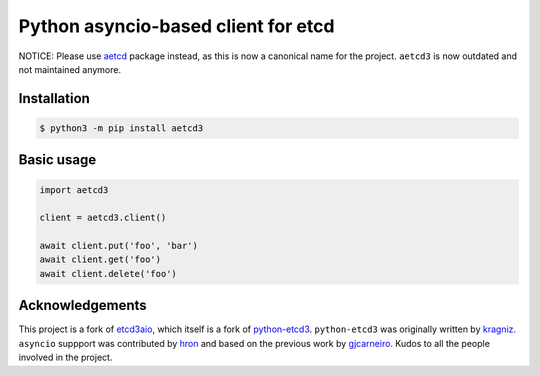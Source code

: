 Python asyncio-based client for etcd
====================================

.. image:: https://github.com/martyanov/aetcd3/workflows/build/badge.svg?branch=master
   :alt: Build Status
   :target: https://github.com/martyanov/aetcd3/actions

.. image:: https://codecov.io/gh/martyanov/aetcd3/coverage.svg?branch=master
   :alt: Coverage report
   :target: https://codecov.io/gh/martyanov/aetcd3/branch/master

.. image:: https://img.shields.io/badge/docs-aetcd3.rtfd.io-green.svg
   :alt: Documentation
   :target: https://aetcd3.readthedocs.io

.. image:: https://img.shields.io/pypi/v/aetcd3.svg
   :alt: PyPI Version
   :target: https://pypi.python.org/pypi/aetcd3

.. image:: https://img.shields.io/pypi/pyversions/aetcd3.svg
   :alt: Supported Python Versions
   :target: https://pypi.python.org/pypi/aetcd3

.. image:: https://img.shields.io/github/license/martyanov/aetcd3
   :alt: License
   :target: https://github.com/martyanov/aetcd3/blob/master/LICENSE

NOTICE: Please use `aetcd <https://pypi.org/project/aetcd>`_ package instead, as this is now a canonical name for the project. ``aetcd3`` is now outdated and not maintained anymore.

Installation
~~~~~~~~~~~~

.. code:: bash

    $ python3 -m pip install aetcd3

Basic usage
~~~~~~~~~~~

.. code-block:: python

    import aetcd3

    client = aetcd3.client()

    await client.put('foo', 'bar')
    await client.get('foo')
    await client.delete('foo')

Acknowledgements
~~~~~~~~~~~~~~~~

This project is a fork of `etcd3aio`_, which itself is a fork
of `python-etcd3`_. ``python-etcd3`` was originally written by `kragniz`_. ``asyncio`` suppport
was contributed by `hron`_ and based on the previous work by `gjcarneiro`_. Kudos to all
the people involved in the project.

.. _grpclib: https://github.com/vmagamedov/grpclib
.. _etcd3aio: https://github.com/hron/etcd3aio
.. _python-etcd3: https://github.com/kragniz/python-etcd3
.. _kragniz: https://github.com/kragniz
.. _hron: https://github.com/hron
.. _gjcarneiro: https://github.com/gjcarneiro

